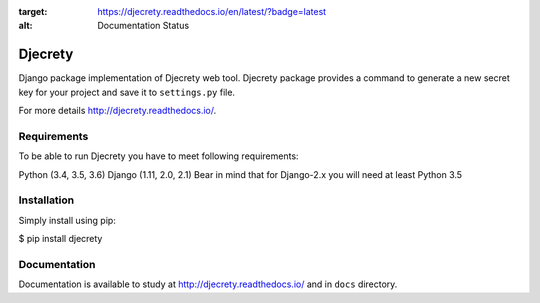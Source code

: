 .. image:: https://readthedocs.org/projects/djecrety/badge/?version=latest
:target: https://djecrety.readthedocs.io/en/latest/?badge=latest
:alt: Documentation Status

=====
Djecrety
=====

Django package implementation of Djecrety web tool. Djecrety package provides a command to generate a new secret key for your project and save it to ``settings.py`` file.

For more details `<http://djecrety.readthedocs.io/>`_.

Requirements
============
To be able to run Djecrety you have to meet following requirements:

Python (3.4, 3.5, 3.6)
Django (1.11, 2.0, 2.1)
Bear in mind that for Django-2.x you will need at least Python 3.5

Installation
============
Simply install using pip:

$ pip install djecrety

Documentation
=============
Documentation is available to study at `<http://djecrety.readthedocs.io/>`_ and in ``docs`` directory.
